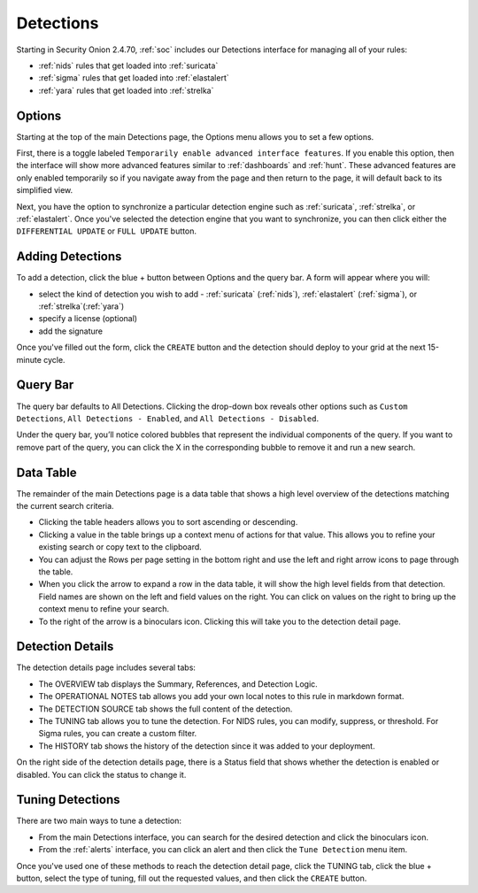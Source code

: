 .. _detections:

Detections
==========

Starting in Security Onion 2.4.70, :ref:`soc` includes our Detections interface for managing all of your rules:

- :ref:`nids` rules that get loaded into :ref:`suricata`
- :ref:`sigma` rules that get loaded into :ref:`elastalert`
- :ref:`yara` rules that get loaded into :ref:`strelka`

.. image:: images/65_detections.png
  :target: _images/65_detections.png

Options
-------

Starting at the top of the main Detections page, the Options menu allows you to set a few options.

First, there is a toggle labeled ``Temporarily enable advanced interface features``. If you enable this option, then the interface will show more advanced features similar to :ref:`dashboards` and :ref:`hunt`. These advanced features are only enabled temporarily so if you navigate away from the page and then return to the page, it will default back to its simplified view.

Next, you have the option to synchronize a particular detection engine such as :ref:`suricata`, :ref:`strelka`, or :ref:`elastalert`. Once you've selected the detection engine that you want to synchronize, you can then click either the ``DIFFERENTIAL UPDATE`` or ``FULL UPDATE`` button.

Adding Detections
-----------------

To add a detection, click the blue + button between Options and the query bar. A form will appear where you will:

- select the kind of detection you wish to add - :ref:`suricata` (:ref:`nids`), :ref:`elastalert` (:ref:`sigma`), or :ref:`strelka`(:ref:`yara`)
- specify a license (optional)
- add the signature

Once you've filled out the form, click the ``CREATE`` button and the detection should deploy to your grid at the next 15-minute cycle.

Query Bar
---------

The query bar defaults to All Detections. Clicking the drop-down box reveals other options such as ``Custom Detections``, ``All Detections - Enabled``, and ``All Detections - Disabled``.

Under the query bar, you’ll notice colored bubbles that represent the individual components of the query. If you want to remove part of the query, you can click the X in the corresponding bubble to remove it and run a new search.

Data Table
----------

The remainder of the main Detections page is a data table that shows a high level overview of the detections matching the current search criteria.

- Clicking the table headers allows you to sort ascending or descending.
- Clicking a value in the table brings up a context menu of actions for that value. This allows you to refine your existing search or copy text to the clipboard.
- You can adjust the Rows per page setting in the bottom right and use the left and right arrow icons to page through the table.
- When you click the arrow to expand a row in the data table, it will show the high level fields from that detection. Field names are shown on the left and field values on the right. You can click on values on the right to bring up the context menu to refine your search.
- To the right of the arrow is a binoculars icon. Clicking this will take you to the detection detail page.

Detection Details
-----------------

The detection details page includes several tabs:

- The OVERVIEW tab displays the Summary, References, and Detection Logic.
- The OPERATIONAL NOTES tab allows you add your own local notes to this rule in markdown format.
- The DETECTION SOURCE tab shows the full content of the detection.
- The TUNING tab allows you to tune the detection. For NIDS rules, you can modify, suppress, or threshold. For Sigma rules, you can create a custom filter.
- The HISTORY tab shows the history of the detection since it was added to your deployment.

On the right side of the detection details page, there is a Status field that shows whether the detection is enabled or disabled. You can click the status to change it.

Tuning Detections
-----------------

There are two main ways to tune a detection:

- From the main Detections interface, you can search for the desired detection and click the binoculars icon.
- From the :ref:`alerts` interface, you can click an alert and then click the ``Tune Detection`` menu item.

Once you've used one of these methods to reach the detection detail page, click the TUNING tab, click the blue + button, select the type of tuning, fill out the requested values, and then click the ``CREATE`` button.
